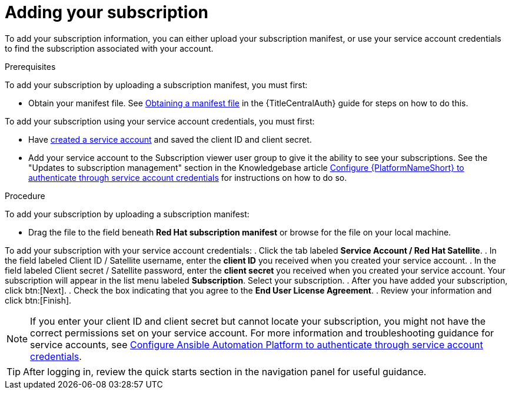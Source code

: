 :_newdoc-version: 2.18.4
:_template-generated: 2025-05-29
:_mod-docs-content-type: PROCEDURE

[id="adding-a-subscription_{context}"]
= Adding your subscription

To add your subscription information, you can either upload your subscription manifest, or use your service account credentials to find the subscription associated with your account.

.Prerequisites

To add your subscription by uploading a subscription manifest, you must first: 

* Obtain your manifest file. See link:{URLCentralAuth}/assembly-gateway-licensing#assembly-aap-obtain-manifest-files[Obtaining a manifest file] in the {TitleCentralAuth} guide for steps on how to do this.

To add your subscription using your service account credentials, you must first:

* Have link:https://docs.redhat.com/en/documentation/red_hat_hybrid_cloud_console/1-latest/html/creating_and_managing_service_accounts/proc-ciam-svc-acct-overview-creating-service-acct#proc-ciam-svc-acct-create-creating-service-acct[created a service account] and saved the client ID and client secret.
* Add your service account to the Subscription viewer user group to give it the ability to see your subscriptions. See the "Updates to subscription management" section in the Knowledgebase article link:https://access.redhat.com/articles/7112649[Configure {PlatformNameShort} to authenticate through service account credentials] for instructions on how to do so.

.Procedure

To add your subscription by uploading a subscription manifest:

* Drag the file to the field beneath *Red Hat subscription manifest* or browse for the file on your local machine.

To add your subscription with your service account credentials:
. Click the tab labeled *Service Account / Red Hat Satellite*.
. In the field labeled Client ID / Satellite username, enter the *client ID* you received when you created your service account. 
. In the field labeled Client secret / Satellite password, enter the *client secret* you received when you created your service account. 
Your subscription will appear in the list menu labeled *Subscription*. 
Select your subscription.
. After you have added your subscription, click btn:[Next].
. Check the box indicating that you agree to the *End User License Agreement*. 
. Review your information and click btn:[Finish].

[NOTE]
====
If you enter your client ID and client secret but cannot locate your subscription, you might not have the correct permissions set on your service account. For more information and troubleshooting guidance for service accounts, see link:https://access.redhat.com/articles/7112649[Configure Ansible Automation Platform to authenticate through service account credentials].
====

[TIP]
====

After logging in, review the quick starts section in the navigation panel for useful guidance.

====
